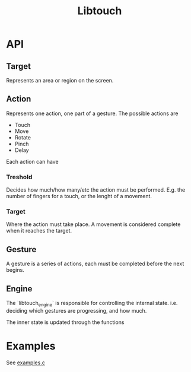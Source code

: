#+TITLE: Libtouch
#+DESCRIPTION: Libtouch is a library for touch gestures created under the guidance of the Sway project.

* API
** Target
Represents an area or region on the screen.
** Action
Represents one action, one part of a gesture.
The possible actions are
- Touch
- Move
- Rotate
- Pinch
- Delay
Each action can have
*** Treshold
Decides how much/how many/etc the action must be performed. E.g. the number of fingers for a touch, or the lenght of a movement.
*** Target
Where the action must take place. A movement is considered complete when it reaches the target.
*** 
** Gesture
A gesture is a series of actions, each must be completed before the next begins.
** Engine
The `libtouch_engine` is responsible for controlling the internal state. i.e. deciding which gestures are progressing, and how much.

The inner state is updated through the functions

#+BEGIN_SRC sh :wrap src C :exports results
libtouch_engine_register_move
libtouch_engine_register_touch
#+END_SRC

* Examples
See [[file:examples.c][examples.c]]
